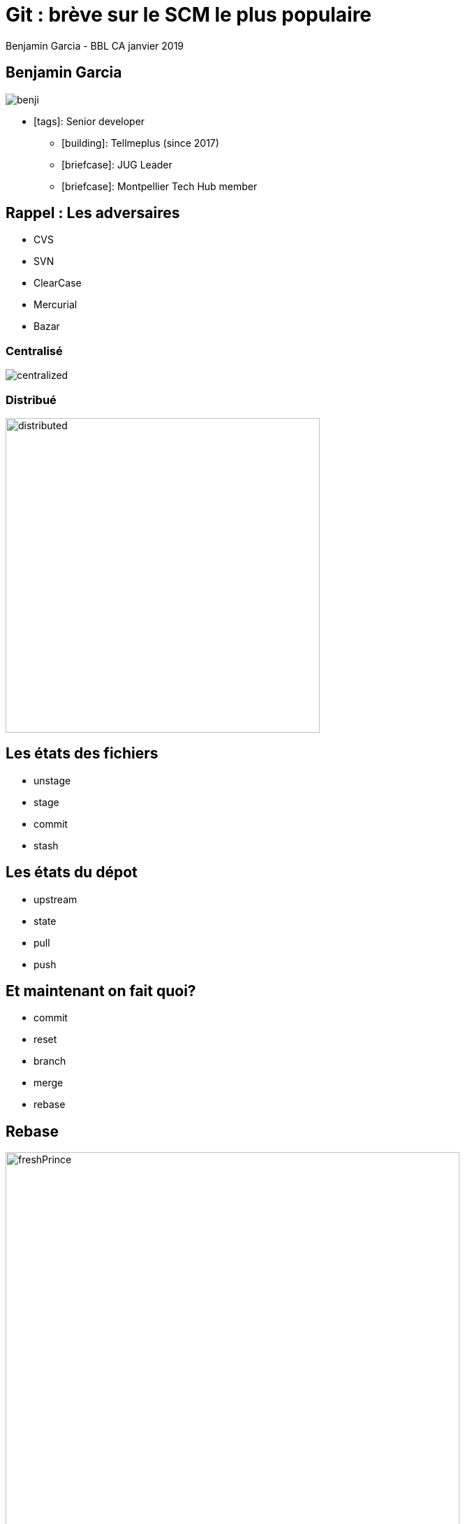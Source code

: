 = Git : brève sur le SCM le plus populaire
Benjamin Garcia - BBL CA janvier 2019
:imagesdir: images
:source-highlighter: highlightjs
//beige, black, league, night, serif, simple, sky, solarized, white
:revealjs_theme: moon 
//none, fade, slide, convex, concave, zoom
:revealjs_transition: slide 
:icons: font
:revealjs_slideNumber: true

== Benjamin Garcia

image::benji.png[]

* icon:tags[]: Senior developer
** icon:building[]: Tellmeplus (since 2017)
** icon:briefcase[]: JUG Leader
** icon:briefcase[]: Montpellier Tech Hub member

== Rappel : Les adversaires

* CVS
* SVN
* ClearCase
* Mercurial
* Bazar

=== Centralisé

image::centralized.png[]

=== Distribué

image::distributed.png[distributed,450]


== Les états des fichiers

[%step]
* unstage
* stage
* commit
* stash

== Les états du dépot

[%step]
* upstream
* state
* pull
* push

== Et maintenant on fait quoi?

[%step]
* commit
* reset
* branch
* merge
* rebase

== Rebase

image::freshPrince.png[freshPrince, 650]

=== Rebase interactive

[%step]
* squash/fixup
* amend
* drop
* reorder

== Let's play! 

image::play.jpg[lego, 500]

== Les flows

image::palavas.jpg[flow, 700]

=== git flow

image::gitflow.png[]

=== github flow

image::githubflow.png[]

=== rebase flow

image::brewflow.png[]


== Pour aller plus loin

* fixup
* bisect
* --force-with-lease

== Quelques outils

=== Shells

** zsh & OhMyZsh & agnoster/alien
** fish & OhMyFish & bobthefish
** bash & bash-it

=== UI

[%step]
** sourceTree
** Gitkracken
** smartGit
** Tower

== Conclusion 🤔

== Question & Référence

